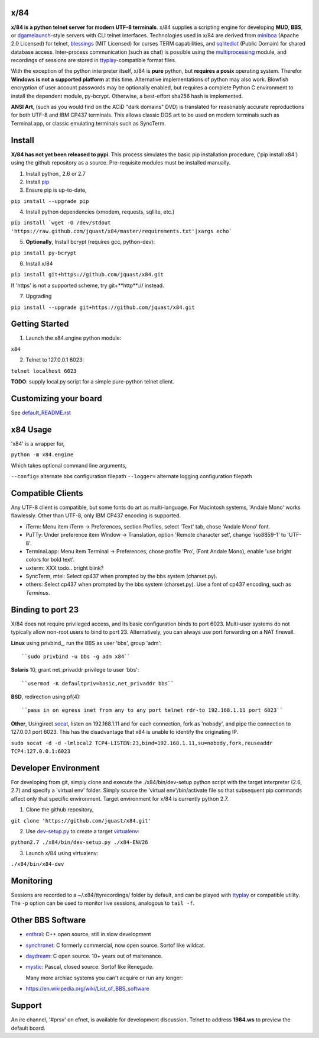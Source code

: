 x/84
====

**x/84 is a python telnet server for modern UTF-8 terminals**. x/84 supplies a scripting engine for developing **MUD**, **BBS**, or dgamelaunch_-style servers with CLI telnet interfaces. Technologies used in x/84 are derived from miniboa_ (Apache 2.0 Licensed) for telnet, `blessings`_ (MIT Licensed) for curses TERM capabilities, and sqlitedict_ (Public Domain) for shared database access. Inter-process communication (such as chat) is possible using the multiprocessing_ module, and recordings of sessions are stored in ttyplay_-compatible format files.

With the exception of the python interpreter itself, x/84 is **pure** python, but **requires a posix** operating system. Therefor **Windows is not a supported platform** at this time. Alternative implementations of python may also work. Blowfish encryption of user account passwords may be optionally enabled, but requires a complete Python C environment to install the dependent module, py-bcrypt. Otherwise, a best-effort sha256 hash is implemented.

**ANSI Art**, (such as you would find on the ACiD "dark domains" DVD) is translated for reasonably accurate reproductions for both UTF-8 and IBM CP437 terminals. This allows classic DOS art to be used on modern terminals such as Terminal.app, or classic emulating terminals such as SyncTerm.

Install
=======

**X/84 has not yet been released to pypi**. This process simulates the basic pip installation procedure, ('pip install x84') using the github repository as a source. Pre-requisite modules must be installed manually.

1. Install python_ 2.6 or 2.7

2. Install pip_

3. Ensure pip is up-to-date,

``pip install --upgrade pip``

4. Install python dependencies (xmodem, requests, sqllite, etc.)

``pip install `wget -O /dev/stdout 'https://raw.github.com/jquast/x84/master/requirements.txt'|xargs echo```

5. **Optionally**, Install bcrypt (requires gcc, python-dev):

``pip install py-bcrypt``

6. Install x/84

``pip install git+https://github.com/jquast/x84.git``

If 'https' is not a supported scheme, try git+**http**:// instead.

7. Upgrading

``pip install --upgrade git+https://github.com/jquast/x84.git``


Getting Started
===============

1. Launch the x84.engine python module:

``x84``

2. Telnet to 127.0.0.1 6023:

``telnet localhost 6023``

**TODO**: supply local.py script for a simple pure-python telnet client.

Customizing your board
======================

See default_README.rst_

x84 Usage
=========
'x84' is a wrapper for,

``python -m x84.engine``

Which takes optional command line arguments,

``--config=`` alternate bbs configuration filepath
``--logger=`` alternate logging configuration filepath

Compatible Clients
==================

Any UTF-8 client is compatible, but some fonts do art as multi-language. For Macintosh systems, 'Andale Mono' works flawlessly. Other than UTF-8, only IBM CP437 encoding is supported.

* iTerm: Menu item iTerm -> Preferences, section Profiles, select 'Text' tab, chose 'Andale Mono' font.
* PuTTy: Under preference item Window -> Translation, option 'Remote character set', change 'iso8859-1' to 'UTF-8'.
* Terminal.app: Menu item Terminal -> Preferences, chose profile 'Pro', (Font Andale Mono), enable 'use bright colors for bold text'.
* uxterm: XXX todo.. bright blink?
* SyncTerm, mtel: Select cp437 when prompted by the bbs system (charset.py).
* others: Select cp437 when prompted by the bbs system (charset.py).  Use a font of cp437 encoding, such as *Terminus*.

Binding to port 23
==================

X/84 does not require privileged access, and its basic configuration binds to port 6023. Multi-user systems do not typically allow non-root users to bind to port 23. Alternatively, you can always use port forwarding on a NAT firewall.

**Linux** using privbind_, run the BBS as user 'bbs', group 'adm'::

``sudo privbind -u bbs -g adm x84``

**Solaris** 10, grant net_privaddr privilege to user 'bbs'::

``usermod -K defaultpriv=basic,net_privaddr bbs``

**BSD**, redirection using pf(4)::

``pass in on egress inet from any to any port telnet rdr-to 192.168.1.11 port 6023``

**Other**, Usingirect socat_, listen on 192.168.1.11 and for each connection, fork as 'nobody', and pipe the connection to 127.0.0.1 port 6023. This has the disadvantage that x84 is unable to identify the originating IP.

``sudo socat -d -d -lmlocal2 TCP4-LISTEN:23,bind=192.168.1.11,su=nobody,fork,reuseaddr TCP4:127.0.0.1:6023``

Developer Environment
=====================

For developing from git, simply clone and execute the ./x84/bin/dev-setup python script with the target interpreter (2.6, 2.7) and specify a 'virtual env' folder. Simply source the 'virtual env'/bin/activate file so that subsequent pip commands affect only that specific environment. Target environment for x/84 is currently python 2.7.

1. Clone the github repository,

``git clone 'https://github.com/jquast/x84.git'``

2. Use dev-setup.py_ to create a target virtualenv_:

``python2.7 ./x84/bin/dev-setup.py ./x84-ENV26``

3. Launch x/84 using virtualenv:

``./x84/bin/x84-dev``

Monitoring
==========

Sessions are recorded to a ~/.x84/ttyrecordings/ folder by default, and can be played with ttyplay_ or compatible utility. The ``-p`` option can be used to monitor live sessions, analogous to ``tail -f``.

Other BBS Software
==================

* enthral_: C++ open source, still in slow development
* synchronet_: C formerly commercial, now open source. Sortof like wildcat.
* daydream_: C open source. 10+ years out of maitenance.
* mystic_: Pascal, closed source. Sortof like Renegade.

  Many more archiac systems you can't acquire or run any longer:
  
* https://en.wikipedia.org/wiki/List_of_BBS_software

Support
=======

An irc channel, '#prsv' on efnet, is available for development discussion. Telnet to address **1984.ws** to preview the default board.

.. _python: https:/www.python.org/
.. _dgamelaunch: http://nethackwiki.com/wiki/Dgamelaunch
.. _miniboa: https://code.google.com/p/miniboa/
.. _blessings: http://pypi.python.org/pypi/blessings
.. _sqlitedict: http://pypi.python.org/pypi/sqlitedict
.. _multiprocessing: http://docs.python.org/library/multiprocessing.html
.. _ttyplay: http://0xcc.net/ttyrec/index.html.en
.. _pip: http://guide.python-distribute.org/installation.html#installing-pip
.. _bbs-scene: http://bbs-scene.org/
.. _dopewars: http://dopewars.sourceforge.net
.. _nethack: http://nethack.org/
.. _enthral: http://enthralbbs.com/
.. _synchronet: http://www.synchro.net/
.. _daydream: da
.. _mystic: http://mysticbbs.com/
.. _Python: http://www.python.org/
.. _Terminus:
.. _virtualenv:
.. _dev-setup.py:
.. _socat: http://www.dest-unreach.org/socat/
.. _default_README.rst: https://github.com/jquast/x84/blob/master/default/README.rst
